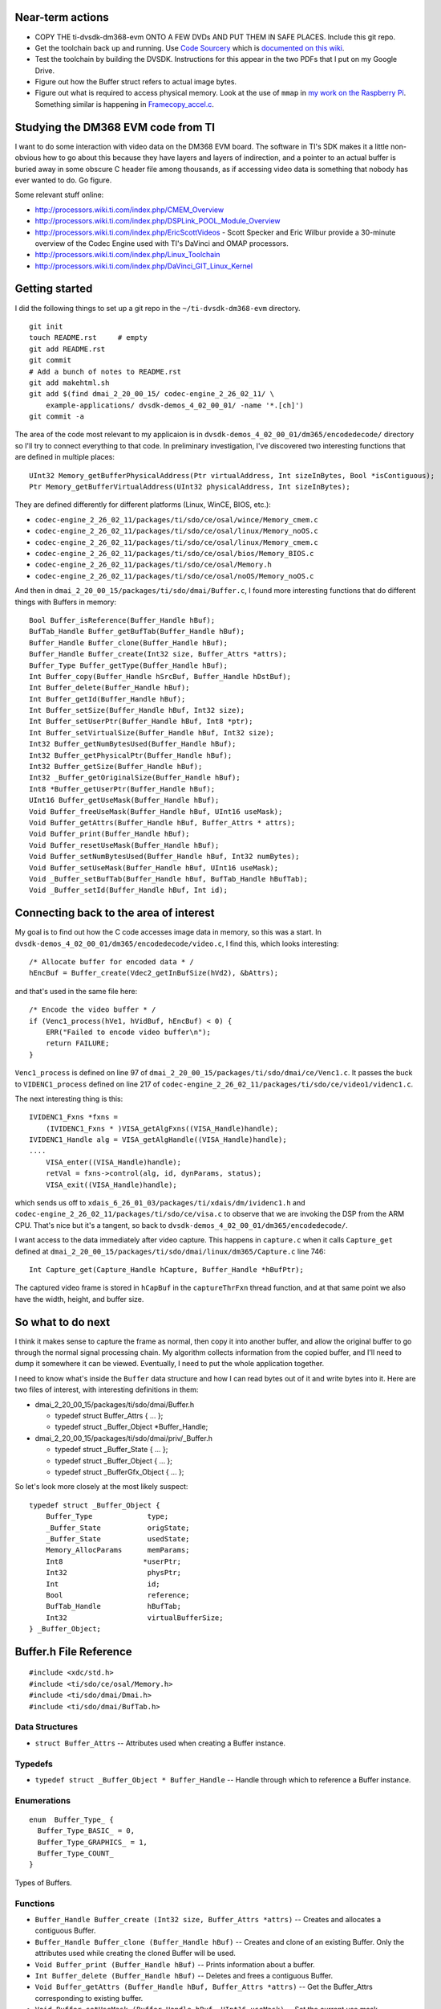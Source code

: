 .. -*- fill-column: 120; -*-

Near-term actions
=================

* COPY THE ti-dvsdk-dm368-evm ONTO A FEW DVDs AND PUT THEM IN SAFE PLACES. Include this git repo.
* Get the toolchain back up and running. Use `Code Sourcery`_ which is `documented on this wiki`_.
* Test the toolchain by building the DVSDK. Instructions for this appear in the two PDFs that I put on my Google Drive.
* Figure out how the Buffer struct refers to actual image bytes.
* Figure out what is required to access physical memory. Look at the use of ``mmap`` in `my work on the Raspberry Pi`_.
  Something similar is happening in `Framecopy_accel.c`_.

.. _`my work on the Raspberry Pi`: https://github.com/wware/rpi-hacking/blob/master/dev-mem/tryit.c
.. _`Framecopy_accel.c`: https://github.com/wware/ti-dvsdk-dm368-evm/blob/master/dmai_2_20_00_15/packages/ti/sdo/dmai/linux/dm365/Framecopy_accel.c
.. _`TI has thoughts`: http://processors.wiki.ti.com/index.php/Linux_Toolchain
.. _`Code Sourcery`: http://tw.myblog.yahoo.com/stevegigijoe/article?mid=366
.. _`documented on this wiki`: http://www.nas-central.org/wiki/Setting_up_the_codesourcery_toolchain_for_X86_to_ARM9_cross_compiling

Studying the DM368 EVM code from TI
===================================

I want to do some interaction with video data on the DM368 EVM board. The software in TI's SDK makes it a little
non-obvious how to go about this because they have layers and layers of indirection, and a pointer to an actual
buffer is buried away in some obscure C header file among thousands, as if accessing video data is something that
nobody has ever wanted to do. Go figure.

Some relevant stuff online:

* http://processors.wiki.ti.com/index.php/CMEM_Overview
* http://processors.wiki.ti.com/index.php/DSPLink_POOL_Module_Overview
* http://processors.wiki.ti.com/index.php/EricScottVideos - Scott Specker and Eric Wilbur provide a 30-minute overview
  of the Codec Engine used with TI's DaVinci and OMAP processors.
* http://processors.wiki.ti.com/index.php/Linux_Toolchain
* http://processors.wiki.ti.com/index.php/DaVinci_GIT_Linux_Kernel

Getting started
===============

I did the following things to set up a git repo in the ``~/ti-dvsdk-dm368-evm`` directory.

::

 git init
 touch README.rst     # empty
 git add README.rst
 git commit
 # Add a bunch of notes to README.rst
 git add makehtml.sh
 git add $(find dmai_2_20_00_15/ codec-engine_2_26_02_11/ \
     example-applications/ dvsdk-demos_4_02_00_01/ -name '*.[ch]')
 git commit -a

The area of the code most relevant to my applicaion is in ``dvsdk-demos_4_02_00_01/dm365/encodedecode/`` directory so
I'll try to connect everything to that code. In preliminary investigation, I've discovered two interesting functions
that are defined in multiple places::

 UInt32 Memory_getBufferPhysicalAddress(Ptr virtualAddress, Int sizeInBytes, Bool *isContiguous);
 Ptr Memory_getBufferVirtualAddress(UInt32 physicalAddress, Int sizeInBytes);

They are defined differently for different platforms (Linux, WinCE, BIOS, etc.):

* ``codec-engine_2_26_02_11/packages/ti/sdo/ce/osal/wince/Memory_cmem.c``
* ``codec-engine_2_26_02_11/packages/ti/sdo/ce/osal/linux/Memory_noOS.c``
* ``codec-engine_2_26_02_11/packages/ti/sdo/ce/osal/linux/Memory_cmem.c``
* ``codec-engine_2_26_02_11/packages/ti/sdo/ce/osal/bios/Memory_BIOS.c``
* ``codec-engine_2_26_02_11/packages/ti/sdo/ce/osal/Memory.h``
* ``codec-engine_2_26_02_11/packages/ti/sdo/ce/osal/noOS/Memory_noOS.c``

And then in ``dmai_2_20_00_15/packages/ti/sdo/dmai/Buffer.c``, I found more interesting functions that do different
things with Buffers in memory::

 Bool Buffer_isReference(Buffer_Handle hBuf);
 BufTab_Handle Buffer_getBufTab(Buffer_Handle hBuf);
 Buffer_Handle Buffer_clone(Buffer_Handle hBuf);
 Buffer_Handle Buffer_create(Int32 size, Buffer_Attrs *attrs);
 Buffer_Type Buffer_getType(Buffer_Handle hBuf);
 Int Buffer_copy(Buffer_Handle hSrcBuf, Buffer_Handle hDstBuf);
 Int Buffer_delete(Buffer_Handle hBuf);
 Int Buffer_getId(Buffer_Handle hBuf);
 Int Buffer_setSize(Buffer_Handle hBuf, Int32 size);
 Int Buffer_setUserPtr(Buffer_Handle hBuf, Int8 *ptr);
 Int Buffer_setVirtualSize(Buffer_Handle hBuf, Int32 size);
 Int32 Buffer_getNumBytesUsed(Buffer_Handle hBuf);
 Int32 Buffer_getPhysicalPtr(Buffer_Handle hBuf);
 Int32 Buffer_getSize(Buffer_Handle hBuf);
 Int32 _Buffer_getOriginalSize(Buffer_Handle hBuf);
 Int8 *Buffer_getUserPtr(Buffer_Handle hBuf);
 UInt16 Buffer_getUseMask(Buffer_Handle hBuf);
 Void Buffer_freeUseMask(Buffer_Handle hBuf, UInt16 useMask);
 Void Buffer_getAttrs(Buffer_Handle hBuf, Buffer_Attrs * attrs);
 Void Buffer_print(Buffer_Handle hBuf);
 Void Buffer_resetUseMask(Buffer_Handle hBuf);
 Void Buffer_setNumBytesUsed(Buffer_Handle hBuf, Int32 numBytes);
 Void Buffer_setUseMask(Buffer_Handle hBuf, UInt16 useMask);
 Void _Buffer_setBufTab(Buffer_Handle hBuf, BufTab_Handle hBufTab);
 Void _Buffer_setId(Buffer_Handle hBuf, Int id);

Connecting back to the area of interest
=======================================

My goal is to find out how the C code accesses image data in memory, so this was a start. In
``dvsdk-demos_4_02_00_01/dm365/encodedecode/video.c``, I find this, which looks interesting::

 /* Allocate buffer for encoded data * /
 hEncBuf = Buffer_create(Vdec2_getInBufSize(hVd2), &bAttrs);

and that's used in the same file here::
 
 /* Encode the video buffer * /
 if (Venc1_process(hVe1, hVidBuf, hEncBuf) < 0) {
     ERR("Failed to encode video buffer\n");
     return FAILURE;
 }

``Venc1_process`` is defined on line 97 of ``dmai_2_20_00_15/packages/ti/sdo/dmai/ce/Venc1.c``. It passes the buck to
``VIDENC1_process`` defined on line 217 of ``codec-engine_2_26_02_11/packages/ti/sdo/ce/video1/videnc1.c``.

The next interesting thing is this::

 IVIDENC1_Fxns *fxns =
     (IVIDENC1_Fxns * )VISA_getAlgFxns((VISA_Handle)handle);
 IVIDENC1_Handle alg = VISA_getAlgHandle((VISA_Handle)handle);
 ....
     VISA_enter((VISA_Handle)handle);
     retVal = fxns->control(alg, id, dynParams, status);
     VISA_exit((VISA_Handle)handle);

which sends us off to ``xdais_6_26_01_03/packages/ti/xdais/dm/ividenc1.h`` and
``codec-engine_2_26_02_11/packages/ti/sdo/ce/visa.c`` to observe that we are invoking the DSP from the ARM CPU. That's
nice but it's a tangent, so back to ``dvsdk-demos_4_02_00_01/dm365/encodedecode/``.

I want access to the data immediately after video capture. This happens in ``capture.c`` when it calls ``Capture_get``
defined at ``dmai_2_20_00_15/packages/ti/sdo/dmai/linux/dm365/Capture.c`` line 746::

 Int Capture_get(Capture_Handle hCapture, Buffer_Handle *hBufPtr);

The captured video frame is stored in ``hCapBuf`` in the ``captureThrFxn`` thread function, and at that same point we
also have the width, height, and buffer size.

So what to do next
==================

I think it makes sense to capture the frame as normal, then copy it into another buffer, and allow the original buffer
to go through the normal signal processing chain. My algorithm collects information from the copied buffer, and I'll
need to dump it somewhere it can be viewed. Eventually, I need to put the whole application together.

I need to know what's inside the ``Buffer`` data structure and how I can read bytes out of it and write bytes into it.
Here are two files of interest, with interesting definitions in them:

* dmai_2_20_00_15/packages/ti/sdo/dmai/Buffer.h

  - typedef struct Buffer_Attrs { ... };
  - typedef struct _Buffer_Object \*Buffer_Handle;

* dmai_2_20_00_15/packages/ti/sdo/dmai/priv/_Buffer.h

  - typedef struct _Buffer_State { ... };
  - typedef struct _Buffer_Object { ... };
  - typedef struct _BufferGfx_Object { ... };

So let's look more closely at the most likely suspect::

 typedef struct _Buffer_Object {
     Buffer_Type             type;
     _Buffer_State           origState;
     _Buffer_State           usedState;
     Memory_AllocParams      memParams;
     Int8                   *userPtr;
     Int32                   physPtr;
     Int                     id;
     Bool                    reference;
     BufTab_Handle           hBufTab;
     Int32                   virtualBufferSize;
 } _Buffer_Object;




Buffer.h File Reference
=======================

::

 #include <xdc/std.h>
 #include <ti/sdo/ce/osal/Memory.h>
 #include <ti/sdo/dmai/Dmai.h>
 #include <ti/sdo/dmai/BufTab.h>

Data Structures
---------------

* ``struct Buffer_Attrs`` -- Attributes used when creating a Buffer instance.


Typedefs
--------

* ``typedef struct _Buffer_Object * Buffer_Handle`` -- Handle through which to reference a Buffer instance.

Enumerations
------------

::

 enum  Buffer_Type_ {
   Buffer_Type_BASIC_ = 0,
   Buffer_Type_GRAPHICS_ = 1,
   Buffer_Type_COUNT_
 }

Types of Buffers.

Functions
---------

* ``Buffer_Handle Buffer_create (Int32 size, Buffer_Attrs *attrs)`` -- Creates and allocates a contiguous Buffer.
* ``Buffer_Handle Buffer_clone (Buffer_Handle hBuf)`` -- Creates and clone of an existing Buffer. Only the attributes used
  while creating the cloned Buffer will be used.
* ``Void Buffer_print (Buffer_Handle hBuf)`` -- Prints information about a buffer.
* ``Int Buffer_delete (Buffer_Handle hBuf)`` -- Deletes and frees a contiguous Buffer.
* ``Void Buffer_getAttrs (Buffer_Handle hBuf, Buffer_Attrs *attrs)`` -- Get the Buffer_Attrs corresponding to existing buffer.
* ``Void Buffer_setUseMask (Buffer_Handle hBuf, UInt16 useMask)`` -- Set the current use mask.
* ``Void Buffer_freeUseMask (Buffer_Handle hBuf, UInt16 useMask)`` -- Free bits in the current use mask. When the resulting use mask is 0, the
  Buffer is considered free.
* ``Void Buffer_resetUseMask (Buffer_Handle hBuf)`` -- Set the current use mask to the original use mask, essentially marking the
  Buffer as busy.
* ``UInt16 Buffer_getUseMask (Buffer_Handle hBuf)`` -- Get the current use mask of a Buffer.
* ``Int Buffer_getId (Buffer_Handle hBuf)`` -- Get the id of a Buffer. The id identifies a Buffer in a BufTab.
* ``Int8 * Buffer_getUserPtr (Buffer_Handle hBuf)`` -- Get the user pointer of the Buffer. This pointer can be used to access the
  Buffer using the CPU.
* ``Int32 Buffer_getPhysicalPtr (Buffer_Handle hBuf)`` -- Get the physical pointer of the Buffer. This pointer can be used by device
  drivers and DMA to access the Buffer.
* ``Int32 Buffer_getSize (Buffer_Handle hBuf)`` -- Get the size of a Buffer.
* ``Buffer_Type Buffer_getType (Buffer_Handle hBuf)`` -- Get the type of a Buffer.
* ``Int32 Buffer_getNumBytesUsed (Buffer_Handle hBuf)`` -- When a DMAI module has processed data and written it to a Buffer, it
  records the actual number of bytes used (which may or may not be the same as
  the size).
* ``Void Buffer_setNumBytesUsed (Buffer_Handle hBuf, Int32 numBytes)`` -- Set the number of bytes used in a Buffer. If you process data outside of
  DMAI, call this function to tell the DMAI modules how many bytes it should
  process in the Buffer.
* ``Int Buffer_setUserPtr (Buffer_Handle hBuf, Int8 *ptr)`` -- Set the User pointer for a Buffer reference.
* ``Int Buffer_setSize (Buffer_Handle hBuf, Int32 size)`` -- Set the size of a Buffer reference.
* ``Int Buffer_setVirtualSize (Buffer_Handle hBuf, Int32 size)`` -- Set the virtual size of a Buffer.
* ``Bool Buffer_isReference (Buffer_Handle hBuf)`` -- Investigate whether a Buffer instance is a reference or not.
* ``BufTab_Handle Buffer_getBufTab (Buffer_Handle hBuf)`` -- Get the BufTab instance which a Buffer belongs to, if any.
* ``Int Buffer_copy (Buffer_Handle hSrcBuf, Buffer_Handle hDstBuf)`` -- Copies Buffer object from source to destination.

Variables
---------

* ``const Memory_AllocParams Buffer_Memory_Params_DEFAULT`` -- The default parameters for the Memory module while creating a Buffer.
* ``const Buffer_Attrs Buffer_Attrs_DEFAULT`` -- The default parameters when creating a Buffer.

